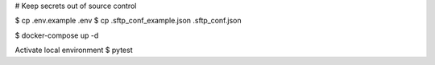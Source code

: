 
# Keep secrets out of source control

$ cp .env.example .env
$ cp .sftp_conf_example.json .sftp_conf.json

$ docker-compose up -d

Activate local environment
$ pytest